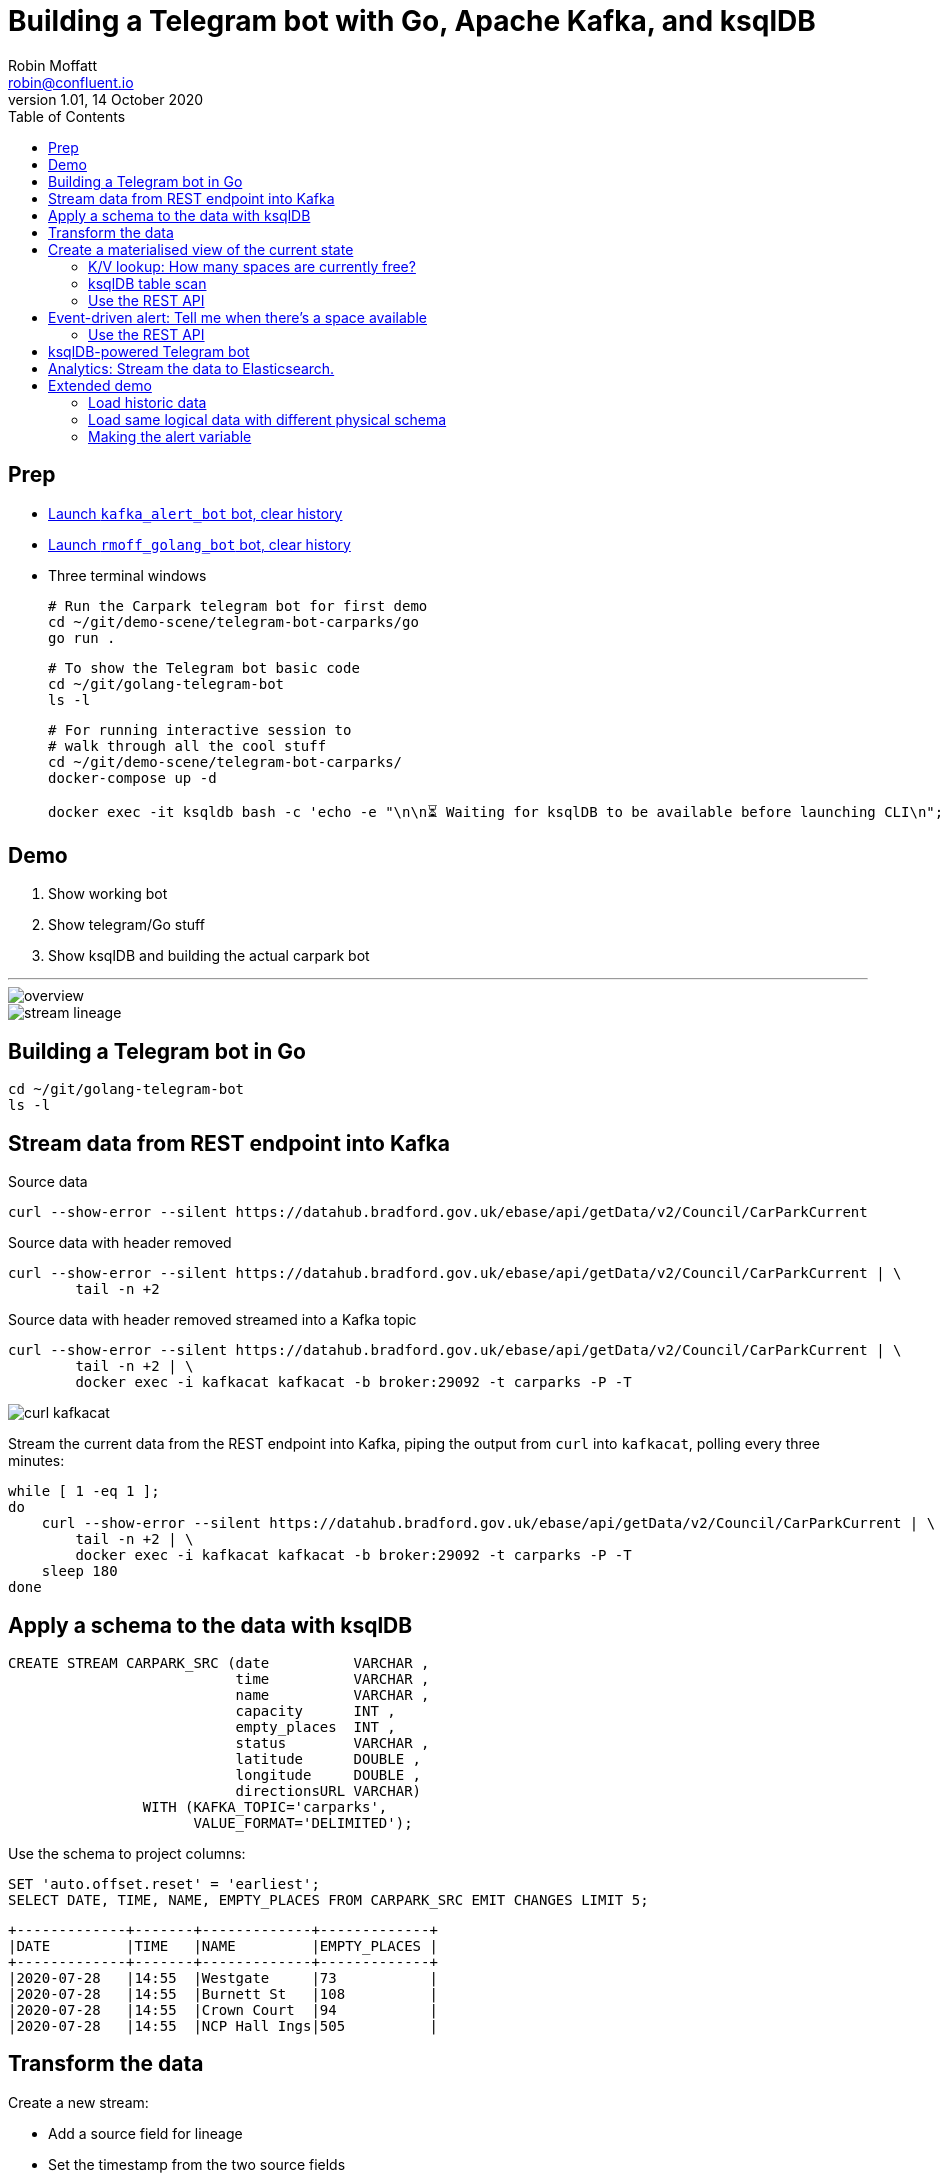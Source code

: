 = Building a Telegram bot with Go, Apache Kafka, and ksqlDB
Robin Moffatt <robin@confluent.io>
v1.01, 14 October 2020
:toc:

== Prep

* https://t.me/kafka_alert_bot[Launch `kafka_alert_bot` bot, clear history]

* https://t.me/rmoff_golang_bot[Launch `rmoff_golang_bot` bot, clear history]

* Three terminal windows
+
[source,bash]
----
# Run the Carpark telegram bot for first demo
cd ~/git/demo-scene/telegram-bot-carparks/go
go run .
----
+
[source,bash]
----
# To show the Telegram bot basic code
cd ~/git/golang-telegram-bot
ls -l
----
+
[source,bash]
----
# For running interactive session to 
# walk through all the cool stuff
cd ~/git/demo-scene/telegram-bot-carparks/
docker-compose up -d

docker exec -it ksqldb bash -c 'echo -e "\n\n⏳ Waiting for ksqlDB to be available before launching CLI\n"; while : ; do curl_status=$(curl -s -o /dev/null -w %{http_code} http://ksqldb:8088/info) ; echo -e $(date) " ksqlDB server listener HTTP state: " $curl_status " (waiting for 200)" ; if [ $curl_status -eq 200 ] ; then  break ; fi ; sleep 5 ; done ; ksql http://ksqldb:8088'
----

== Demo

1. Show working bot
2. Show telegram/Go stuff
3. Show ksqlDB and building the actual carpark bot

''''

image::images/overview.png[]

image::images/stream-lineage.jpg[]


== Building a Telegram bot in Go

[source,bash]
----
cd ~/git/golang-telegram-bot
ls -l
----

== Stream data from REST endpoint into Kafka

Source data

[source,bash]
----
curl --show-error --silent https://datahub.bradford.gov.uk/ebase/api/getData/v2/Council/CarParkCurrent
----

Source data with header removed

[source,bash]
----
curl --show-error --silent https://datahub.bradford.gov.uk/ebase/api/getData/v2/Council/CarParkCurrent | \
        tail -n +2 
----

Source data with header removed streamed into a Kafka topic

[source,bash]
----
curl --show-error --silent https://datahub.bradford.gov.uk/ebase/api/getData/v2/Council/CarParkCurrent | \
        tail -n +2 | \
        docker exec -i kafkacat kafkacat -b broker:29092 -t carparks -P -T
----

image::images/curl-kafkacat.png[]

Stream the current data from the REST endpoint into Kafka, piping the output from `curl` into `kafkacat`, polling every three minutes: 

[source,bash]
----
while [ 1 -eq 1 ];
do 
    curl --show-error --silent https://datahub.bradford.gov.uk/ebase/api/getData/v2/Council/CarParkCurrent | \
        tail -n +2 | \
        docker exec -i kafkacat kafkacat -b broker:29092 -t carparks -P -T
    sleep 180
done
----

== Apply a schema to the data with ksqlDB

[source,sql]
----
CREATE STREAM CARPARK_SRC (date          VARCHAR ,
                           time          VARCHAR ,
                           name          VARCHAR ,
                           capacity      INT ,
                           empty_places  INT ,
                           status        VARCHAR ,
                           latitude      DOUBLE ,
                           longitude     DOUBLE ,
                           directionsURL VARCHAR)
                WITH (KAFKA_TOPIC='carparks', 
                      VALUE_FORMAT='DELIMITED');
----

Use the schema to project columns: 

[source,sql]
----
SET 'auto.offset.reset' = 'earliest';
SELECT DATE, TIME, NAME, EMPTY_PLACES FROM CARPARK_SRC EMIT CHANGES LIMIT 5;
----

[source,sql]
----
+-------------+-------+-------------+-------------+
|DATE         |TIME   |NAME         |EMPTY_PLACES |
+-------------+-------+-------------+-------------+
|2020-07-28   |14:55  |Westgate     |73           |
|2020-07-28   |14:55  |Burnett St   |108          |
|2020-07-28   |14:55  |Crown Court  |94           |
|2020-07-28   |14:55  |NCP Hall Ings|505          |
----

== Transform the data

Create a new stream: 

* Add a source field for lineage
* Set the timestamp from the two source fields
* Make the location (lat/lon) a struct
* Create a calculated field (`PCT_FULL`)
* Serialise to Protobuf so that the schema is available for use downstream
** Could also use Avro or JSON Schema here

[source,sql]
----
SET 'auto.offset.reset' = 'earliest';

CREATE STREAM CARPARK_EVENTS WITH (VALUE_FORMAT='PROTOBUF') AS 
SELECT STRINGTOTIMESTAMP(DATE + ' ' + TIME ,'yyyy-MM-dd HH:mm','Europe/London' ) AS TS,
       *,
       (CAST((CAPACITY - EMPTY_PLACES) AS DOUBLE) / 
        CAST(CAPACITY AS DOUBLE)) * 100 AS PCT_FULL,
       STRUCT("lat" := LATITUDE, "lon":= LONGITUDE) AS "location",
       'v2/Council/CarParkCurrent' as SOURCE 
  FROM CARPARK_SRC 
  EMIT CHANGES;
----


== Create a materialised view of the current state

Show that there are multiple results for a given car park: 

[source,sql]
----
SELECT TIMESTAMPTOSTRING( TS,'yyyy-MM-dd HH:mm:ss','Europe/London'), 
       NAME, 
       EMPTY_PLACES 
  FROM CARPARK_EVENTS 
  WHERE NAME='Westgate'
  EMIT CHANGES 
  LIMIT 3;
----

[source,sql]
----
SET 'auto.offset.reset' = 'earliest';
CREATE TABLE CARPARK AS
SELECT NAME, 
       TIMESTAMPTOSTRING(LATEST_BY_OFFSET(TS),
                         'yyyy-MM-dd HH:mm:ss','Europe/London') AS LATEST_TS, 
       LATEST_BY_OFFSET(CAPACITY)      AS CAPACITY,
       LATEST_BY_OFFSET(EMPTY_PLACES)  AS CURRENT_EMPTY_PLACES,
       LATEST_BY_OFFSET(PCT_FULL)      AS CURRENT_PCT_FULL,
       AVG(EMPTY_PLACES)               AS AVG_EMPTY_PLACES,
       LATEST_BY_OFFSET(STATUS)        AS CURRENT_STATUS,
       LATEST_BY_OFFSET(LATITUDE)      AS LATITUDE,
       LATEST_BY_OFFSET(LONGITUDE)     AS LONGITUDE,
       LATEST_BY_OFFSET(DIRECTIONSURL) AS DIRECTIONSURL
    FROM CARPARK_EVENTS
    GROUP BY NAME;
----

=== K/V lookup: How many spaces are currently free?

[source,sql]
----
SELECT LATEST_TS, 
       CURRENT_EMPTY_PLACES,
       AVG_EMPTY_PLACES
  FROM CARPARK 
  WHERE NAME='Westgate';
----

[source,sql]
----
+----------------------+----------------------+------------------+
|LATEST_TS             |CURRENT_EMPTY_PLACES  |AVG_EMPTY_PLACES  |
+----------------------+----------------------+------------------+
|2020-10-22 14:59:00   |81                    |80.25             |
----

=== ksqlDB table scan

[source,sql]
----
SELECT NAME, 
       LATEST_TS,
       CURRENT_EMPTY_PLACES,
       AVG_EMPTY_PLACES
  FROM CARPARK
  WHERE CURRENT_EMPTY_PLACES > 80;
----

=== Use the REST API

[source,bash]
----
curl --silent --http2 --location --request POST 'http://localhost:8088/query-stream' \
--header 'Content-Type: application/vnd.ksql.v1+json; charset=utf-8' --header 'Accept: application/json' \
--data-raw '{"sql":"SELECT LATEST_TS, CURRENT_EMPTY_PLACES, AVG_EMPTY_PLACES FROM CARPARK WHERE NAME='\''Westgate'\'';"}' | jq '.'
----

[source,javascript]
----
[
  {
    "queryId": null,
    "columnNames": [
      "LATEST_TS",
      "CURRENT_EMPTY_PLACES"
    ],
    "columnTypes": [
      "STRING",
      "INTEGER"
    ]
  },
  [
    "2020-07-29 15:01:00",
    73
  ]
]
----

== Event-driven alert: Tell me when there's a space available

[source,sql]
----
SET 'auto.offset.reset' = 'latest';

SELECT NAME AS CARPARK,
      TIMESTAMPTOSTRING(TS,'yyyy-MM-dd HH:mm:ss','Europe/London') AS DATA_TS,
      CAPACITY,
      EMPTY_PLACES
 FROM CARPARK_EVENTS 
 WHERE NAME = 'Westgate' 
   AND EMPTY_PLACES > 80 
 EMIT CHANGES;
----

=== Use the REST API

[source,bash]
----
curl --http2 --location --request POST 'http://localhost:8088//query-stream' \
--header 'Content-Type: application/vnd.ksql.v1+json; charset=utf-8' \
--data-raw '{"properties":{"ksql.streams.auto.offset.reset": "latest"},
    "sql": "SELECT NAME AS CARPARK,      TIMESTAMPTOSTRING(TS,'\''yyyy-MM-dd HH:mm:ss'\'','\''Europe/London'\'') AS DATA_TS,      CAPACITY     ,      EMPTY_PLACES FROM CARPARK_EVENTS  WHERE NAME = '\''Westgate'\''    AND EMPTY_PLACES > 0  EMIT CHANGES;"
}'
----

[source,bash]
----
{"queryId":"20a9c981-12d7-494e-a632-e6602b95ef96","columnNames":["CARPARK","DATA_TS","CAPACITY","EMPTY_PLACES"],"columnTypes":["STRING","STRING","INTEGER","INTEGER"]}
["Kirkgate Centre","2020-07-28 16:58:00",611,510]
----

== ksqlDB-powered Telegram bot

Uses the community https://github.com/rmoff/ksqldb-go/[ksqlDB Go client]. 

[source,bash]
----
cd ~/git/demo-scene/telegram-bot-carparks/go; go run .
----

== Analytics: Stream the data to Elasticsearch. 

Create a sink connector from ksqlDB: 

[source,sql]
----
CREATE SINK CONNECTOR SINK_ELASTIC_01 WITH (
  'connector.class'                     = 'io.confluent.connect.elasticsearch.ElasticsearchSinkConnector',
  'topics'                              = 'CARPARK_EVENTS',
  'key.converter'                       = 'org.apache.kafka.connect.storage.StringConverter',
  'value.converter'                     = 'io.confluent.connect.protobuf.ProtobufConverter',
  'value.converter.schema.registry.url' = 'http://schema-registry:8081',
  'connection.url'                      = 'http://elasticsearch:9200',
  'type.name'                           = '_doc',
  'key.ignore'                          = 'true',
  'schema.ignore'                       = 'true');
----

Check the status of the connector in ksqlDB

[source,sql]
----
SHOW CONNECTORS;
----

[source,sql]
----
 Connector Name  | Type | Class                                                         | Status
----------------------------------------------------------------------------------------------------------------------
 SINK_ELASTIC_01 | SINK | io.confluent.connect.elasticsearch.ElasticsearchSinkConnector | RUNNING (1/1 tasks RUNNING)
----------------------------------------------------------------------------------------------------------------------
----

Check that data is arriving: 

[source,bash]
----
docker exec elasticsearch curl -s "http://localhost:9200/_cat/indices/*?h=idx,docsCount"
----

[source,bash]
----
.kibana_task_manager_1        2
.apm-agent-configuration      0
.kibana_1                     1
carpark_events           265793
----

Open http://localhost:5601/app/kibana#/management/kibana/index_pattern[Kibana locally]

(Open https://9523a8c8714d4932a25550c031b48b6c.eu-west-1.aws.found.io:9243/app/dashboards#/view/941230f0-0c71-11eb-a1df-89d771308d42?_g=(filters:!(),refreshInterval:(pause:!f,value:30000),time:(from:now-7d,to:now))&_a=(description:'',filters:!(),fullScreenMode:!t,options:(hidePanelTitles:!f,useMargins:!t),query:(language:kuery,query:''),timeRestore:!f,title:Carpark,viewMode:view)[Kibana] (Elastic Cloud))

Visualise it in Kibana: 

image::images/carpark_kibana01.png[]

''''

== Extended demo

=== Load historic data

Preview the data

[source,bash]
----
curl --show-error --silent https://datahub.bradford.gov.uk/ebase/api/getData/v2/Council/CarParkHistoric | head
----

Load the data

[source,bash]
----
curl --show-error --silent https://datahub.bradford.gov.uk/ebase/api/getData/v2/Council/CarParkHistoric | \
  docker exec -i kafkacat kafkacat -b broker:29092 -t carparks_historic -P
----

Apply schema to historic

[source,sql]
----
CREATE STREAM CARPARK_HISTORIC (date          VARCHAR ,
                                time          VARCHAR ,
                                name          VARCHAR ,
                                capacity      INT ,
                                empty_places  INT ,
                                status        VARCHAR ,
                                latitude      DOUBLE ,
                                longitude     DOUBLE )
                WITH (KAFKA_TOPIC='carparks_historic', 
                VALUE_FORMAT='DELIMITED');
----

Merge the data into the existing carpark stream

[source,sql]
----
SET 'auto.offset.reset' = 'earliest';

INSERT INTO CARPARK_EVENTS 
SELECT STRINGTOTIMESTAMP(DATE + ' ' + TIME ,'yyyy-MM-dd HH:mm','Europe/London' ) AS TS,
       *,
       '' AS DIRECTIONSURL,
       (CAST((CAPACITY - EMPTY_PLACES) AS DOUBLE) / 
        CAST(CAPACITY AS DOUBLE)) * 100 AS PCT_FULL,
       STRUCT("lat" := LATITUDE, "lon":= LONGITUDE) AS "location",
       'v2/Council/CarParkHistoric' as SOURCE 
  FROM CARPARK_HISTORIC
  EMIT CHANGES;
----

Check the data: 

[source,sql]
----
SELECT SOURCE, 
       COUNT(*) AS EVENT_CT, 
       TIMESTAMPTOSTRING( MIN(TS),'yyyy-MM-dd HH:mm:ss','Europe/London') AS EARLIEST_TS,
       TIMESTAMPTOSTRING( MAX(TS),'yyyy-MM-dd HH:mm:ss','Europe/London') AS LATEST_TS
  FROM CARPARK_EVENTS 
GROUP BY SOURCE 
EMIT CHANGES 
LIMIT 2;
----

=== Load same logical data with different physical schema

[source,bash]
----
http -a $LEEDS_USER:$LEEDS_PW get http://www.leedstravel.info/datex2/carparks/content.xml | \
        xq '."d2lm:d2LogicalModel"."d2lm:payloadPublication"."d2lm:situation"[]."d2lm:situationRecord"'
----

[source,javascript]
----
{
  "@id": "LEEDSCP0001_1",
  "@xsi:type": "d2lm:CarParks",
  "d2lm:situationRecordCreationTime": "2021-10-05T19:54:47",
  "d2lm:situationRecordVersion": "1",
  "d2lm:situationRecordVersionTime": "2021-10-05T19:54:47",
  "d2lm:situationRecordFirstSupplierVersionTime": "2021-10-05T19:54:47",
  "d2lm:probabilityOfOccurrence": "certain",
  "d2lm:validity": {
    "d2lm:validityStatus": "active",
    "d2lm:validityTimeSpecification": {
      "d2lm:overallStartTime": "2021-10-05T19:54:47"
    }
  },
  "d2lm:groupOfLocations": {
    "d2lm:locationContainedInGroup": {
      "@xsi:type": "d2lm:Point",
      "d2lm:pointByCoordinates": {
        "d2lm:pointCoordinates": {
          "d2lm:latitude": "53.79798394752138",
          "d2lm:longitude": "-1.546011529543302"
        }
      }
    }
  },
  "d2lm:carParkIdentity": "Albion Street:LEEDSCP0001",
  "d2lm:carParkOccupancy": "12",
  "d2lm:carParkStatus": "enoughSpacesAvailable",
  "d2lm:occupiedSpaces": "47",
  "d2lm:totalCapacity": "389"
}
----

[source,bash]
----
source .env

http -a $LEEDS_USER:$LEEDS_PW get http://www.leedstravel.info/datex2/carparks/content.xml | \
        xq -c '."d2lm:d2LogicalModel"."d2lm:payloadPublication"."d2lm:situation"[]."d2lm:situationRecord"' | \
        docker exec -i kafkacat kafkacat -b broker:29092 -t carparks_leeds -P
----

[source,sql]
----
CREATE STREAM CARPARK_LEEDS_SRC01 (
"d2lm:situationRecordCreationTime" VARCHAR,
    "d2lm:groupOfLocations" STRUCT <
        "d2lm:locationContainedInGroup" STRUCT <
            "d2lm:pointByCoordinates" STRUCT <
                "d2lm:pointCoordinates" STRUCT <
                    "d2lm:latitude" DOUBLE,
                    "d2lm:longitude" DOUBLE > > > >,
    "d2lm:carParkIdentity" VARCHAR,
    "d2lm:carParkOccupancy" DOUBLE,
    "d2lm:carParkStatus" VARCHAR,
    "d2lm:occupiedSpaces" INT,
    "d2lm:totalCapacity"  INT
    )
WITH (KAFKA_TOPIC='carparks_leeds',
      VALUE_FORMAT='JSON');
----

[source,sql]
----
INSERT INTO CARPARK_EVENTS
    SELECT  STRINGTOTIMESTAMP("d2lm:situationRecordCreationTime",
                            'yyyy-MM-dd''T''HH:mm:ss',
                            'Europe/London') 
                                    AS TS,
            TIMESTAMPTOSTRING(STRINGTOTIMESTAMP("d2lm:situationRecordCreationTime",
                            'yyyy-MM-dd''T''HH:mm:ss',
                            'Europe/London'),
                            'yyyy-MM-dd')
                                    AS DATE,
            TIMESTAMPTOSTRING(STRINGTOTIMESTAMP("d2lm:situationRecordCreationTime",
                                    'yyyy-MM-dd''T''HH:mm:ss',
                                    'Europe/London'),
                                    'HH:mm')
                                    AS TIME,
            "d2lm:carParkIdentity"  AS NAME,
            "d2lm:totalCapacity"    AS CAPACITY,
            "d2lm:totalCapacity" - "d2lm:occupiedSpaces"
                                    AS EMPTY_PLACES,
            "d2lm:carParkStatus"    AS STATUS,
            "d2lm:groupOfLocations" -> "d2lm:locationContainedInGroup" -> "d2lm:pointByCoordinates" -> "d2lm:pointCoordinates" -> "d2lm:latitude"
                                    AS LATITUDE,
            "d2lm:groupOfLocations" -> "d2lm:locationContainedInGroup" -> "d2lm:pointByCoordinates" -> "d2lm:pointCoordinates" -> "d2lm:longitude"
                                    AS LONGITUDE,
            ''                      AS DIRECTIONSURL,
            "d2lm:carParkOccupancy" AS PCT_FULL ,
            STRUCT("lat" := "d2lm:groupOfLocations" -> "d2lm:locationContainedInGroup" -> "d2lm:pointByCoordinates" -> "d2lm:pointCoordinates" -> "d2lm:latitude",
                   "lon" := "d2lm:groupOfLocations" -> "d2lm:locationContainedInGroup" -> "d2lm:pointByCoordinates" -> "d2lm:pointCoordinates" -> "d2lm:longitude")
                                    AS "location",
            'https://datamillnorth.org/dataset/live-car-park-spaces-api'
                                    AS SOURCE
            FROM  CARPARK_LEEDS_SRC01
        EMIT CHANGES;
----


=== Making the alert variable 

[source,sql]
----
CREATE TABLE ALERT_CONFIG (CARPARK VARCHAR PRIMARY KEY, SPACES_ALERT INT) WITH (KAFKA_TOPIC='alert_config', VALUE_FORMAT='PROTOBUF', PARTITIONS=4);

INSERT INTO ALERT_CONFIG (CARPARK, SPACES_ALERT) VALUES ('Kirkgate Centre',470);

CREATE STREAM CARPARK_ALERTS AS
    SELECT C.NAME AS CARPARK, 
           TIMESTAMPTOSTRING(C.TS,'yyyy-MM-dd HH:mm:ss','Europe/London') AS DATA_TS, 
           CAPACITY     ,
           EMPTY_PLACES,
           A.SPACES_ALERT AS ALERT_THRESHOLD, 
           STATUS      ,
           LATITUDE    ,
           LONGITUDE   ,
           DIRECTIONSURL
      FROM CARPARK_EVENTS C
            INNER JOIN 
           ALERT_CONFIG A
            ON C.NAME=A.CARPARK
      WHERE C.EMPTY_PLACES >= A.SPACES_ALERT ;
----

[source,sql]
----
SELECT CARPARK, ALERT_THRESHOLD, DATA_TS, EMPTY_PLACES FROM CARPARK_ALERTS EMIT CHANGES;
+-----------------+-----------------+--------------------+-------------+
|CARPARK          |ALERT_THRESHOLD  |DATA_TS             |EMPTY_PLACES |
+-----------------+-----------------+--------------------+-------------+
|Kirkgate Centre  |470              |2020-07-21 10:55:00 |505          |
----
